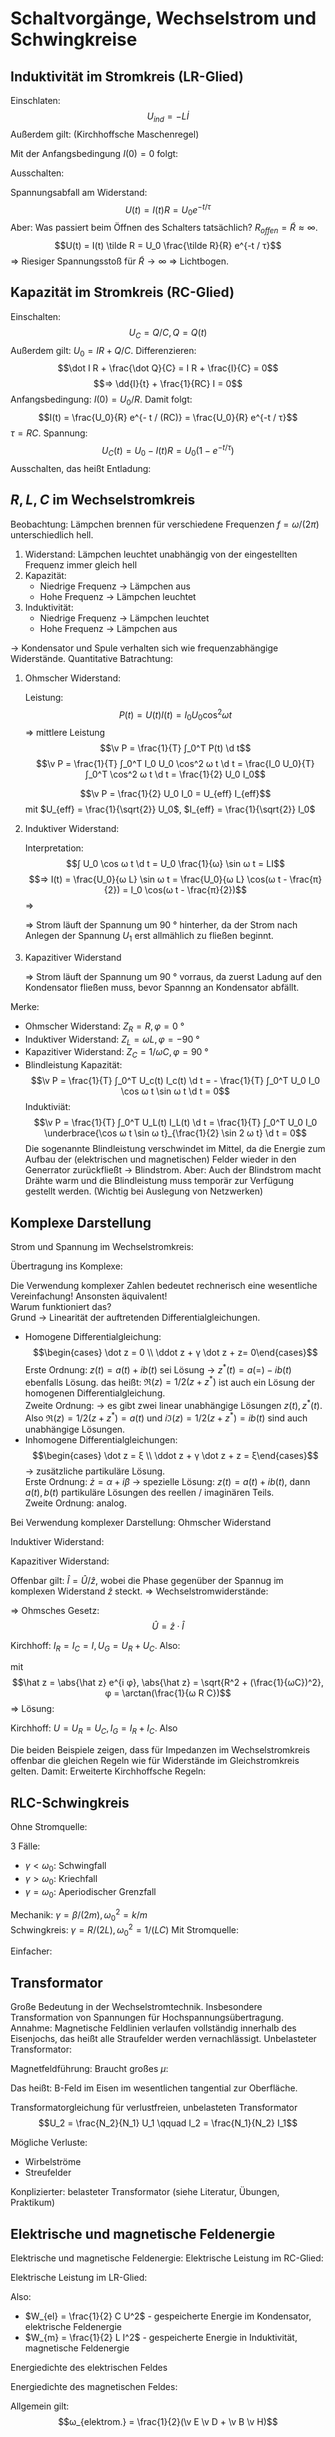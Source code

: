 * Schaltvorgänge, Wechselstrom und Schwingkreise
** Induktivität im Stromkreis (LR-Glied)
   Einschlaten:
   \[U_{ind} = - L \dot I\]
   Außerdem gilt: (Kirchhoffsche Maschenregel)
   \begin{align*}
   U_0 + U_{ind} &= I R \\
   U_0 - L \dot I &= I R \\
   \intertext{Man erhält eine inhomogene, lineare Differentialgleichung erster Ordnung, Lösung: allgemeine Lösung der homogenen Differntialgleichung + spezielle Lösng der inhomogenen Differentialgleichung + Anfangsbedingungen}
   ⇒ \dd{I}{t} + \frac{R}{L} I = \frac{U_0}{L} \\
   ⇒ I(t) = \frac{U_0}{R} + C e^{-\frac{R}{L}t}
   \end{align*}
   Mit der Anfangsbedingung $I(0) = 0$ folgt:
   \begin{align*}
   I(t) &= \frac{U_0}{R}(1 - e^{-\frac{R}{L}t}) \\
   &= \frac{U_0}{R}(1 - e^{-t / τ}) \\
   τ &= L / R
   \end{align*}
   Ausschalten:
   \begin{align*}
   U_{ind} &= - L \dot I, U_{ind} = I R \\
   \dd{I}{t} + \frac{R}{L} I &= 0 \\
   \intertext{Anfangsbedingung: $I(0) = U_0 / R$. Damit folgt:}
   I(t) = \frac{U_0}{R} e^{-t / τ}
   \end{align*}
   Spannungsabfall am Widerstand:
   \[U(t) = I(t) R = U_0 e^{-t / τ}\]
   Aber: Was passiert beim Öffnen des Schalters tatsächlich? $R_{offen} = \tilde R \approx ∞$.
   \[U(t) = I(t) \tilde R = U_0 \frac{\tilde R}{R} e^{-t / τ}\]
   $⇒$ Riesiger Spannungsstoß für $\tilde R \to ∞$ $⇒$ Lichtbogen.
** Kapazität im Stromkreis (RC-Glied)
   Einschalten:
   \[U_C = Q / C, Q = Q(t)\]
   Außerdem gilt: $U_0 = I R + Q / C$. Differenzieren:
   \[\dot I R + \frac{\dot Q}{C} = I R + \frac{I}{C} = 0\]
   \[⇒ \dd{I}{t} + \frac{1}{RC} I = 0\]
   Anfangsbedingung: $I(0) = U_0 / R$. Damit folgt:
   \[I(t) = \frac{U_0}{R} e^{- t / (RC)} = \frac{U_0}{R} e^{-t / τ}\]
   $τ = R C$. Spannung:
   \[U_C(t) = U_0 - I(t) R = U_0(1 - e^{-t / τ})\]
   Ausschalten, das heißt Entladung:
   \begin{align*}
   I R + Q / C &= 0 \to \dot I R = - \frac{1}{C} I \\
   \dot I &= -\frac{1}{τ} I \\
   \intertext{Mit $I(0)= - U_0 / R$ als Anfangsbedingung folgt:}
   I(t) &= -\frac{U_0}{R} e^{-t / τ} \\
   U_C(t) &= U_0 e^{-t / τ}
   \end{align*}
** $R, L, C$ im Wechselstromkreis
   Beobachtung: Lämpchen brennen für verschiedene Frequenzen $f = ω / (2 π)$ unterschiedlich hell.
   1. Widerstand: Lämpchen leuchtet unabhängig von der eingestellten Frequenz immer gleich hell
   2. Kapazität:
	  - Niedrige Frequenz $\to$ Lämpchen aus
	  - Hohe Frequenz $\to$ Lämpchen leuchtet
   3. Induktivität:
	  - Niedrige Frequenz $\to$ Lämpchen leuchtet
	  -	Hohe Frequenz $\to$ Lämpchen aus
   $\to$ Kondensator und Spule verhalten sich wie frequenzabhängige Widerstände.
   Quantitative Batrachtung:
   1. Ohmscher Widerstand:
	  \begin{align*}
	  U_0(t) &= U_0 \cos ω t \\
	  ⇒ I(t) &= \frac{1}{R} U(t) \\
	  &= \frac{U_0}{R} \cos ω t \\
	  &= I_0 \cos ω t
      \end{align*}
	  Leistung:
	  \[P(t) = U(t) I(t) = I_0 U_0 \cos^2 ω t\]
	  $⇒$ mittlere Leistung
	  \[\v P = \frac{1}{T} ∫_0^T P(t) \d t\]
	  \[\v P = \frac{1}{T} ∫_0^T I_0 U_0 \cos^2 ω t \d t = \frac{I_0 U_0}{T} ∫_0^T \cos^2 ω t \d t = \frac{1}{2} U_0 I_0\]
	  #+ATTR_LATEX: :options [Wirkleistung]
      #+begin_defn latex
	  \[\v P = \frac{1}{2} U_0 I_0 = U_{eff} I_{eff}\]
	  mit $U_{eff} = \frac{1}{\sqrt{2}} U_0$, $I_{eff} = \frac{1}{\sqrt{2}} I_0$
      #+end_defn
   2. Induktiver Widerstand:
	  \begin{align*}
	  U_s(t) &= U_0 \cos ω t \\
	  U_s(t) + U_{ind} &= 0, U_{ind} = - L \dot I \\
	  ⇒ U_s(t) &= L \dot I
      \end{align*}
      Interpretation:
	  \[∫ U_0 \cos ω t \d t = U_0 \frac{1}{ω} \sin ω t = LI\]
	  \[⇒ I(t) = \frac{U_0}{ω L} \sin ω t = \frac{U_0}{ω L} \cos(ω t - \frac{π}{2}) = I_0 \cos(ω t - \frac{π}{2})\]
	  $⇒$
	  \begin{align*}
	  U(t) &= U_0 \cos ω t \\
	  I(t) &= I_0 \cos (ω t - \frac{π}{2}) \\
	  I_0 &= \frac{U_0}{ω L}
      \end{align*}
	  $⇒$ Strom läuft der Spannung um $\SI{90}{\degree}$ hinterher, da der Strom nach Anlegen der Spannung $U_1$ erst allmählich zu fließen beginnt.
   3. Kapazitiver Widerstand
	  \begin{align*}
	  U_s(t) &= U_c, U_c = \frac{Q}{C}, I = \dot Q \\
	  Q &= C U_s = C U_0 \cos ω t \\
	  \dot Q = I &= - ω C U_0 \sin(ω t) \\
	  &= ω C U_0 \cos(ω t + \frac{π}{2}) = U_0 \cos(ω t β \frac{π}{2})
	  \end{align*}
	  \begin{align*}
	  U(t) &= U_0 \cos ω t \\
	  I(t) = I_0 \cos(ω t + \frac{π}{2}) \\
	  I_0 = ω C U_0
      \end{align*}
	  $⇒$ Strom läuft der Spannung um $\SI{90}{\degree}$ vorraus, da zuerst Ladung auf den Kondensator
	  fließen muss, bevor Spannng an Kondensator abfällt.
   Merke:
   - Ohmscher Widerstand: $Z_R = R, φ = \SI{0}{\degree}$
   - Induktiver Widerstand: $Z_L = ω L, φ = \SI{-90}{\degree}$
   - Kapazitiver Widerstand: $Z_C = 1/ ω C, φ = \SI{90}{\degree}$
   - [@4] Blindleistung
	  Kapazität:
	  \[\v P = \frac{1}{T} ∫_0^T U_c(t) I_c(t) \d t = - \frac{1}{T} ∫_0^T U_0 I_0 \cos ω t \sin ω t \d t = 0\]
	  Induktiviät:
      \[\v P = \frac{1}{T} ∫_0^T U_L(t) I_L(t) \d t = \frac{1}{T} ∫_0^T U_0 I_0 \underbrace{\cos ω t \sin ω t}_{\frac{1}{2} \sin 2 ω t} \d t = 0\]
	  Die sogenannte Blindleistung verschwindet im Mittel, da die Energie zum Aufbau der (elektrischen und magnetischen) Felder wieder in den Generrator zurückfließt $\to$ Blindstrom.
	  Aber: Auch der Blindstrom macht Drähte warm und die Blindleistung muss temporär zur Verfügung gestellt werden. (Wichtig bei Auslegung von Netzwerken)
** Komplexe Darstellung
   Strom und Spannung im Wechselstromkreis:
   \begin{align*}
   U(t) &= U_0 \cos ω t \\
   I(t) &= I_0 \cos (ω t + φ)
   \end{align*}
   Übertragung ins Komplexe:
   \begin{align*}
   U(t) &= U_0 e^{i ω t} \\
   I(t) &= I_0 e^{i(ω t + φ)} = I_0 e^{i φ} e^{i ω t} \\
   &= I_0 \cos(ω t + φ) + i I_0 \sin(ω t + φ)
   \end{align*}
   Die Verwendung komplexer Zahlen bedeutet rechnerisch eine wesentliche Vereinfachung! Ansonsten äquivalent! \\
   Warum funktioniert das? \\
   Grund $\to$ Linearität der auftretenden Differentialgleichungen.
   - Homogene Differentialgleichung:
	 \[\begin{cases} \dot z = 0 \\ \ddot z + γ \dot z + z= 0\end{cases}\]
	 Erste Ordnung: $z(t) = a(t) + i b(t)$ sei Lösung $\to$ $z^{\ast}(t) = a(=) - i b(t)$ ebenfalls Lösung.
	 das heißt: $\Re(z) = 1/2 (z + z^{\ast})$ ist auch ein Lösung der homogenen	Differentialgleichung. \\
	 Zweite Ordnung: $\to$ es gibt zwei linear unabhängige Lösungen $z(t), z^{\ast}(t)$. Also
	 $\Re(z) = 1/2 (z + z^{\ast}) = a(t)$ und $i \Im(z) = 1/2 (z + z^{\ast}) = i b(t)$ sind auch unabhängige
	 Lösungen.
   - Inhomogene Differentialgleichungen:
	 \[\begin{cases} \dot z = ξ \\ \ddot z + γ \dot z + z = ξ\end{cases}\]
	 $\to$ zusätzliche partikuläre Lösung. \\
	 Erste Ordnung: $\dot z = α + i β$ $\to$ spezielle Lösung: $z(t) = a(t) + i b(t)$, dann
	 $a(t), b(t)$ partikuläre Lösungen des reellen / imaginären Teils. \\
	 Zweite Ordnung: analog.
   Bei Verwendung komplexer Darstellung:
   Ohmscher Widerstand
   \begin{align*}
   U(t) &= U_0 e^{i ω t} = \hat U e^{i ω t} \\
   I(t) &= \frac{U_0}{R} e^{i ω t} = \hat I e^{i ω t}
   \end{align*}
   Induktiver Widerstand:
   \begin{align*}
   U(t) &= U_0 e^{i ω t} = \hat U e^{i ω t} \\
   I(t) &= \frac{U_0}{ω L} e^{i(ω t - π / 2)} = \frac{U_0}{ω L} e^{-i π/2} e^{i ω t} \\
   &= \frac{U_0}{i ω L} e^{i ω t} = \hat I e^{i ω t}
   \end{align*}
   Kapazitiver Widerstand:
   \begin{align*}
   U(t) &= U_0 e^{i ω t} = \hat U e^{i ω t} \\
   I(t)	&= ω C U_0 e^{i(ω t + π / 2)} = ω C U_0 e^{+ i π/2} e^{i ω t} \\
   &= i ω C U_0 e^{i ω t} = \hat I e^{i ω t}
   \end{align*}
   Offenbar gilt: $\hat I = \hat U / \hat z$, wobei die Phase gegenüber der Spannug im komplexen Widerstand
   $\hat z$ steckt. $⇒$ Wechselstromwiderstände:
   \begin{align*}
   \hat Z_R &= R \\
   \hat Z_L &= i ω L = ω L e^{i π / 2} \\
   \hat Z_C &= \frac{1}{i ω C} = \frac{1}{ω C} e^{-i π / 2}
   \end{align*}
   $⇒$ Ohmsches Gesetz:
   \[\hat U = \hat z · \hat I\]
   #+ATTR_LATEX: :options [RC-Serienschaltung]
   #+begin_ex latex
   Kirchhoff: $I_R = I_C = I, U_G = U_R + U_C$. Also:
   \begin{align*}
   I(t) &= I_0 e^{i ω t} \\
   ⇒ U_R &= I_0 R e^{i ω t} \\
   U_C &= I_0 \frac{1}{i ω C} e^{i ω t} \\
   U_G &= U_R + U_C = I_0(\underbrace{R + \frac{1}{i ω C}}_{\text{Impedanz } \hat z}) e^{i ω t} = I_0 \underbrace{\abs{\hat z} e^{i φ}}_{\hat z} e^{i ω t}
   \end{align*}
   mit
   \[\hat z = \abs{\hat z} e^{i φ}, \abs{\hat z} = \sqrt{R^2 + (\frac{1}{ωC})^2}, φ = \arctan(\frac{1}{ω R C})\]
   $⇒$ Lösung:
   \begin{align*}
   I(t) &= I_0 e^{i ω t} \\
   U(t) &= \hat z I_0 e^{i ω t} = I_0 \abs{\hat z}[\cos(ω t+ φ) + i \sin(ω t + φ)]
   \end{align*}
   #+end_ex
   #+ATTR_LATEX: :options [RC-Parallelschaltung]
   #+begin_ex latex
   Kirchhoff: $U = U_R = U_C, I_G = I_R + I_C$. Also
   \begin{align*}
   U(t) &= U_0 e^{i ω t} \\
   ⇒ I_R &= \frac{U_0}{\hat z_R} e^{i ω t}, I_C = \frac{U_0}{\hat z_c} e^{i ω t} \\
   I_R &= \frac{U_0}{R} e^{i ω t}, I_C = i ω C U_0 e^{i ω t} \\
   I &=	I_R + I_C =	U_ 0(\frac{1}{\hat z_R} + \frac{1}{\hat z_C}) e^{i ω t} \\
   &= U_0 \underbrace{(\frac{1}{R} + i ω C)}_{= \frac{1}{\hat z}} e^{i ω t}
   \end{align*}
   #+end_ex
   Die beiden Beispiele zeigen, dass für Impedanzen im Wechselstromkreis offenbar die gleichen Regeln
   wie für Widerstände im Gleichstromkreis gelten. Damit: Erweiterte Kirchhoffsche Regeln:
   \begin{align*}
   \sum \hat I &= 0 \tag{Knotenregel} \\
   \sum \hat U &= 0 \tag{Maschenregel} \\
   \hat Z &= \sum \hat z_i \tag{Reihenschaltung} \\
   \hat Z^{-1} &= \sum \hat z_i^{-1} \tag{Parallelschaltung}
   \end{align*}
** RLC-Schwingkreis
   Ohne Stromquelle:
   \begin{align*}
   U_{ind} &= I R + Q / C \\
   - L \dot I = I R + Q / C \\
   L \dot I + I R + Q / C &= 0 \\
   \intertext{Ableiten:}
   L \ddot I + R \dot I + \frac{1}{C} I &= 0 \\
   \intertext{Gedämpfder harmonischer Oszillator:}
   m \ddot + β \dot x + k x &= 0 \\
   \ddot x + 2 γ \dot x + ω_0^2 x = 0 \\
   ω_0^2 &= k / m \\
   γ &= β / (2m) \\
   γ &= R / (2L) \\
   ω_0^2 &= \frac{1}{L C} \\
   \intertext{Ansatz: $c e^{λ t}$}
   I(t) &= C_1 e^{- γ t} e^{i ω_R t} + C_2 e^{- γ t} e^{- i ω_R t} \\
   ω_R &= \sqrt{ω_0^2 - γ^2}
   \end{align*}
   3 Fälle:
   - $γ < ω_0$: Schwingfall
   - $γ > ω_0$: Kriechfall
   - $γ = ω_0$: Aperiodischer Grenzfall
   Mechanik: $γ = β / (2m), ω_0^2 = k / m$ \\
   Schwingkreis: $γ = R / (2L), ω_0^2 = 1 / (LC)$
   Mit Stromquelle:
   \begin{align*}
   U_G + U_{ind} &= I R + Q / C \\
   L \dot I + I R + Q / C e^{i ω t} &= U_0 e^{i ω t} \\
   L \ddot Q + \dot Q R	+ Q / C &= U_0 e^{i ω t} \\
   \intertext{Ableiten:}
   L \ddot I + R \dot I + \frac{1}{C} I &= ω U_0 e^{i(ω t + π / 2)} \\
   \intertext{Ansatz:}
   I(t) &= ρ e^{i φ} e^{i Ω t} \\
   \intertext{Einsetzen $\to$}
   Ω &= ω \\
   ρ &= \frac{ω U_0}{L} \frac{1}{\sqrt{(ω_0^2 - ω^2)^2 + 2 γ^2 ω^2}} = \frac{U_0}{\sqrt{R^2 + (ω L - \frac{1}{ω C})^2}} \\
   φ &= \arctan(\frac{ω_0^2 - ω^2}{2 γ ω})
   \end{align*}
   Einfacher:
   \begin{align*}
   I(t) &= U_0 \frac{1}{\hat z} e^{i ω t}, \hat z = \hat z_R + \hat z_L + \hat z_C \\
   I(t) &= \frac{U_0}{R + i ω L + \frac{1}{i ω C}} e^{i ω t}= \frac{U_0}{R + i(ω L - \frac{1}{ω C})}e^{i ω t} \\
   &= (a + i b) e^{i ω t} = (\frac{U_0 R}{R^2 + (ω L - \frac{1}{ω C})^2} - i \frac{U_0(ω L - \frac{1}{ω C})}{R^2 + (ω L - \frac{1}{ω C})^2}) e^{i ω t} \\
   &= C e^{i φ} e^{i ω t} \\
   C &= \sqrt{a^2 + b^2} \\
   \tan φ = \frac{b}{a} \\
   C &= ρ = \frac{U_0}{\sqrt{R^2 + (ω L - \frac{1}{ω C})^2}} \\
   φ &= \arctan(\frac{ω_0^2 - ω^2}{ω^2 γ}) \\
   φ &= \frac{π}{2} - \arctan(\frac{ω^2 γ}{ω_0^2 - ω^2})
   \end{align*}
** Transformator
   Große Bedeutung in der Wechselstromtechnik. Insbesondere Transformation von Spannungen
   für Hochspannungsübertragung. Annahme: Magnetische Feldlinien verlaufen vollständig innerhalb des
   Eisenjochs, das heißt alle Straufelder werden vernachlässigt.
   Unbelasteter Transformator:
   \begin{align*}
   U_1 &= U_0 \cos ω t \tag{Primärseite} \\
   U_1 + U_{ind,1} &= 0 \\
   U_1 &= - U_{ind,1} = N_1 \dot ϕ_m \\
   \intertext{Magnetischer Fluß ist auf Primär und Sekundärseite gleich:}
   U_2 &= - U_{ind,2} = N_2 \dot ϕ_m = \frac{N_2}{N_1} U_1 \tag{Sekundärseite} \\
   \intertext{Außerdem gilt bei Vernachlässigung vn Leistungsverlusten}
   P &= U_1 I_1 = U_2 I_2 \\
   ⇒ I_2 &= \frac{N_1}{N_2} I_1
   \end{align*}
   Magnetfeldführung: Braucht großes $μ$:
   \begin{align*}
   B_{\perp, Fe} &= B_{\perp, Lu} \\
   B_{\parallel, Fe} &= μ B_{\parallel, Lu}
   \end{align*}
   Das heißt: B-Feld im Eisen im wesentlichen tangential zur Oberfläche.
   #+ATTR_LATEX: :options [Unbelasteter Transformator]
   #+begin_thm latex
   Transformatorgleichung für verlustfreien, unbelasteten Transformator
   \[U_2 = \frac{N_2}{N_1} U_1 \qquad I_2 = \frac{N_1}{N_2} I_1\]
   #+end_thm
   Mögliche Verluste:
   - Wirbelströme
   - Streufelder
   Konplizierter: belasteter Transformator (siehe Literatur, Übungen, Praktikum)
** Elektrische und magnetische Feldenergie
   Elektrische und magnetische Feldenergie: Elektrische Leistung im RC-Glied:
   \begin{align*}
   P(t) &= I(t) U(t) = C \dot U U \\
   &= C U \dd{U}{t} \\
   ⇒ W_{el} &= ∫_0^t P(t) \d t = ∫_0^t CU \d U = \frac{1}{2} C U(t)^2
   \end{align*}
   Elektrische Leistung im LR-Glied:
   \begin{align*}
   P(t) &= I(t) U(t) = L \dot I I = L I \dd{I}{t} \
   ⇒ W_m &= ∫_0^t P(t) \d t = ∫_0^t L I \d I = \frac{1}{2} L I(t)^2
   \end{align*}
   Also:
   - $W_{el} = \frac{1}{2} C U^2$ - gespeicherte Energie im Kondensator, elektrische Feldenergie
   - $W_{m} = \frac{1}{2} L I^2$ - gespeicherte Energie in Induktivität, magnetische Feldenergie
   Energiedichte des elektrischen Feldes
   \begin{align*}
   W_{el} &= \frac{1}{2} C U^2 = \frac{1}{2} ε ε_0 \frac{A}{d} U^2 \\
   &= \frac{1}{2} ε ε_0 \frac{A}{d} E^2 d^2 = \frac{1}{2} ε ε_0 V E^2 \\
   ⇒ ω_{el} &= \frac{1}{2} ε ε_0 E^2 = \frac{1}{2} E D
   \end{align*}
   Energiedichte des magnetischen Feldes:
   \begin{align*}
   W_{m} &= \frac{1}{2} L I^2 = \frac{1}{2} μ μ_0 \frac{N^2}{l} A I^2 = \frac{1}{2} μ μ_0 \frac{A}{l} M^2 l^2 \\
   &= \frac{1}{2} μ μ_0 V H^2 \\
   ω_m &= \frac{1}{2} μ μ_0	H^2 = \frac{1}{2} B H
   \end{align*}
   Allgemein gilt:
   \[ω_{elektrom.} = \frac{1}{2}(\v E \v D + \v B \v H)\]
